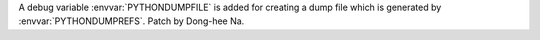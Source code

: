 A debug variable :envvar:`PYTHONDUMPFILE` is added for creating a dump file
which is generated by :envvar:`PYTHONDUMPREFS`. Patch by Dong-hee Na.
